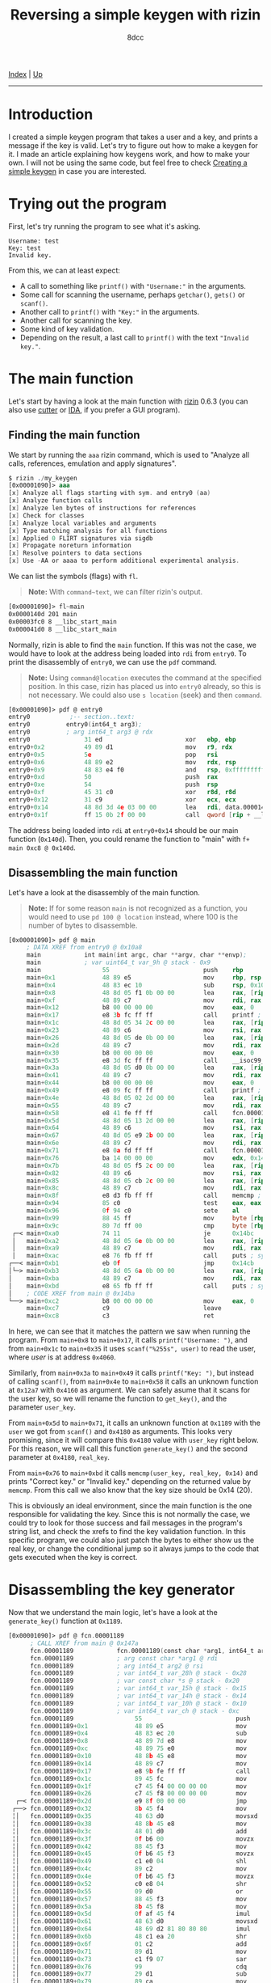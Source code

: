 #+TITLE: Reversing a simple keygen with rizin
#+AUTHOR: 8dcc
#+OPTIONS: toc:nil
#+STARTUP: nofold
#+HTML_HEAD: <link rel="icon" type="image/x-icon" href="../img/favicon.png">
#+HTML_HEAD: <link rel="stylesheet" type="text/css" href="../css/main.css">

[[file:../index.org][Index]] | [[file:index.org][Up]]

-----

#+TOC: headlines 2

* Introduction
:PROPERTIES:
:CUSTOM_ID: introduction
:END:

I created a simple keygen program that takes a user and a key, and prints a
message if the key is valid. Let's try to figure out how to make a keygen for
it. I made an article explaining how keygens work, and how to make your own. I
will not be using the same code, but feel free to check [[file:../programming/creating-keygen.org][Creating a simple keygen]]
in case you are interested.

* Trying out the program
:PROPERTIES:
:CUSTOM_ID: trying-out-the-program
:END:

First, let's try running the program to see what it's asking.

#+begin_example
Username: test
Key: test
Invalid key.
#+end_example

From this, we can at least expect:
- A call to something like =printf()= with ="Username:"= in the arguments.
- Some call for scanning the username, perhaps =getchar()=, =gets()= or =scanf()=.
- Another call to =printf()= with ="Key:"= in the arguments.
- Another call for scanning the key.
- Some kind of key validation.
- Depending on the result, a last call to =printf()= with the text ="Invalid key."=.

* The main function
:PROPERTIES:
:CUSTOM_ID: the-main-function
:END:

Let's start by having a look at the main function with [[https://rizin.re/][rizin]] 0.6.3 (you can also
use [[https://cutter.re][cutter]] or [[https://hex-rays.com/ida-pro/][IDA]], if you prefer a GUI program).

** Finding the main function
:PROPERTIES:
:CUSTOM_ID: finding-the-main-function
:END:

We start by running the =aaa= rizin command, which is used to "Analyze all calls,
references, emulation and apply signatures".

#+begin_src nasm
$ rizin ./my_keygen
[0x00001090]> aaa
[x] Analyze all flags starting with sym. and entry0 (aa)
[x] Analyze function calls
[x] Analyze len bytes of instructions for references
[x] Check for classes
[x] Analyze local variables and arguments
[x] Type matching analysis for all functions
[x] Applied 0 FLIRT signatures via sigdb
[x] Propagate noreturn information
[x] Resolve pointers to data sections
[x] Use -AA or aaaa to perform additional experimental analysis.
#+end_src

We can list the symbols (flags) with =fl=.

#+begin_quote
*Note:* With =command~text=, we can filter rizin's output.
#+end_quote

#+begin_src nasm
[0x00001090]> fl~main
0x0000140d 201 main
0x00003fc0 8 __libc_start_main
0x000041d0 8 __libc_start_main
#+end_src

Normally, rizin is able to find the =main= function. If this was not the case, we
would have to look at the address being loaded into =rdi= from =entry0=. To print
the disassembly of =entry0=, we can use the =pdf= command.

#+begin_quote
*Note:* Using =command@location= executes the command at the specified position. In
this case, rizin has placed us into =entry0= already, so this is not necessary. We
could also use =s location= (seek) and then =command=.
#+end_quote

#+begin_src nasm
[0x00001090]> pdf @ entry0
entry0           ;-- section..text:
entry0          entry0(int64_t arg3);
entry0          ; arg int64_t arg3 @ rdx
entry0               31 ed                       xor   ebp, ebp                ; [13] -r-x section size 1492 named .text
entry0+0x2           49 89 d1                    mov   r9, rdx                 ; arg3
entry0+0x5           5e                          pop   rsi
entry0+0x6           48 89 e2                    mov   rdx, rsp
entry0+0x9           48 83 e4 f0                 and   rsp, 0xfffffffffffffff0
entry0+0xd           50                          push  rax
entry0+0xe           54                          push  rsp
entry0+0xf           45 31 c0                    xor   r8d, r8d
entry0+0x12          31 c9                       xor   ecx, ecx
entry0+0x14          48 8d 3d 4e 03 00 00        lea   rdi, data.0000140d      ; 0x140d
entry0+0x1f          ff 15 0b 2f 00 00           call  qword [rip + __libc_start_main] ; [reloc.__libc_start_main:8]=0x41d0 reloc.target.__libc_start_main
#+end_src

The address being loaded into =rdi= at =entry0+0x14= should be our main function
(=0x140d=). Then, you could rename the function to "main" with
=f+ main 0xc8 @ 0x140d=.

** Disassembling the main function
:PROPERTIES:
:CUSTOM_ID: disassembling-the-main-function
:END:

Let's have a look at the disassembly of the main function.

#+begin_quote
*Note:* If for some reason =main= is not recognized as a function, you would need to
use =pd 100 @ location= instead, where 100 is the number of bytes to disassemble.
#+end_quote

#+begin_src nasm
[0x00001090]> pdf @ main
     ; DATA XREF from entry0 @ 0x10a8
     main            int main(int argc, char **argv, char **envp);
     main            ; var uint64_t var_9h @ stack - 0x9
     main                 55                          push    rbp
     main+0x1             48 89 e5                    mov     rbp, rsp
     main+0x4             48 83 ec 10                 sub     rsp, 0x10
     main+0x8             48 8d 05 f1 0b 00 00        lea     rax, [rip + str.Username:] ; 0x2009
     main+0xf             48 89 c7                    mov     rdi, rax ; const char *format
     main+0x12            b8 00 00 00 00              mov     eax, 0
     main+0x17            e8 3b fc ff ff              call    printf ; sym.imp.printf ; int printf(const char *format)
     main+0x1c            48 8d 05 34 2c 00 00        lea     rax, [rip + data.00004060] ; 0x4060
     main+0x23            48 89 c6                    mov     rsi, rax
     main+0x26            48 8d 05 de 0b 00 00        lea     rax, [rip + str.255s] ; 0x2014
     main+0x2d            48 89 c7                    mov     rdi, rax ; const char *format
     main+0x30            b8 00 00 00 00              mov     eax, 0
     main+0x35            e8 3d fc ff ff              call    __isoc99_scanf ; sym.imp.__isoc99_scanf ; int scanf(const char *format)
     main+0x3a            48 8d 05 d0 0b 00 00        lea     rax, [rip + str.Key:] ; 0x201a
     main+0x41            48 89 c7                    mov     rdi, rax ; const char *format
     main+0x44            b8 00 00 00 00              mov     eax, 0
     main+0x49            e8 09 fc ff ff              call    printf ; sym.imp.printf ; int printf(const char *format)
     main+0x4e            48 8d 05 02 2d 00 00        lea     rax, [rip + data.00004160] ; 0x4160
     main+0x55            48 89 c7                    mov     rdi, rax ; int64_t arg1
     main+0x58            e8 41 fe ff ff              call    fcn.000012a7 ; fcn.000012a7
     main+0x5d            48 8d 05 13 2d 00 00        lea     rax, [rip + data.00004180] ; 0x4180
     main+0x64            48 89 c6                    mov     rsi, rax ; int64_t arg2
     main+0x67            48 8d 05 e9 2b 00 00        lea     rax, [rip + data.00004060] ; 0x4060
     main+0x6e            48 89 c7                    mov     rdi, rax ; const char *arg1
     main+0x71            e8 0a fd ff ff              call    fcn.00001189 ; fcn.00001189
     main+0x76            ba 14 00 00 00              mov     edx, 0x14 ; size_t n
     main+0x7b            48 8d 05 f5 2c 00 00        lea     rax, [rip + data.00004180] ; 0x4180
     main+0x82            48 89 c6                    mov     rsi, rax ; const void *s2
     main+0x85            48 8d 05 cb 2c 00 00        lea     rax, [rip + data.00004160] ; 0x4160
     main+0x8c            48 89 c7                    mov     rdi, rax ; const void *s1
     main+0x8f            e8 d3 fb ff ff              call    memcmp ; sym.imp.memcmp ; int memcmp(const void *s1, const void *s2, size_t n)
     main+0x94            85 c0                       test    eax, eax
     main+0x96            0f 94 c0                    sete    al
     main+0x99            88 45 ff                    mov     byte [rbp - 1], al
     main+0x9c            80 7d ff 00                 cmp     byte [rbp - 1], 0
 ┌─< main+0xa0            74 11                       je      0x14bc
 │   main+0xa2            48 8d 05 6e 0b 00 00        lea     rax, [rip + str.Correct_key.] ; 0x2020
 │   main+0xa9            48 89 c7                    mov     rdi, rax ; const char *s
 │   main+0xac            e8 76 fb ff ff              call    puts ; sym.imp.puts ; int puts(const char *s)
┌──< main+0xb1            eb 0f                       jmp     0x14cb
│└─> main+0xb3            48 8d 05 6a 0b 00 00        lea     rax, [rip + str.Invalid_key.] ; 0x202d
│    main+0xba            48 89 c7                    mov     rdi, rax ; const char *s
│    main+0xbd            e8 65 fb ff ff              call    puts ; sym.imp.puts ; int puts(const char *s)
│    ; CODE XREF from main @ 0x14ba
└──> main+0xc2            b8 00 00 00 00              mov     eax, 0
     main+0xc7            c9                          leave
     main+0xc8            c3                          ret
#+end_src

In here, we can see that it matches the pattern we saw when running the program.
From =main+0x8= to =main+0x17=, it calls =printf("Username: ")=, and from =main+0x1c= to
=main+0x35= it uses =scanf("%255s", user)= to read the user, where /user/ is at
address =0x4060=.

Similarly, from =main+0x3a= to =main+0x49= it calls =printf("Key: ")=, but instead of
calling =scanf()=, from =main+0x4e= to =main+0x58= it calls an unknown function at
=0x12a7= with =0x4160= as argument. We can safely asume that it scans for the user
key, so we will rename the function to =get_key()=, and the parameter =user_key=.

From =main+0x5d= to =main+0x71=, it calls an unknown function at =0x1189= with the
=user= we got from =scanf()= and =0x4180= as arguments. This looks very promising,
since it will compare this =0x4180= value with =user_key= right below. For this
reason, we will call this function =generate_key()= and the second parameter at
=0x4180=, =real_key=.

From =main+0x76= to =main+0xbd= it calls =memcmp(user_key, real_key, 0x14)= and prints
"Correct key." or "Invalid key." depending on the returned value by =memcmp=. From
this call we also know that the key size should be 0x14 (20).

This is obviously an ideal environment, since the main function is the one
responsible for validating the key. Since this is not normally the case, we
could try to look for those success and fail messages in the program's string
list, and check the xrefs to find the key validation function. In this specific
program, we could also just patch the bytes to either show us the real key, or
change the conditional jump so it always jumps to the code that gets executed
when the key is correct.

* Disassembling the key generator
:PROPERTIES:
:CUSTOM_ID: disassembling-the-key-generator
:END:

Now that we understand the main logic, let's have a look at the =generate_key()=
function at =0x1189=.

#+begin_src nasm
[0x00001090]> pdf @ fcn.00001189
      ; CALL XREF from main @ 0x147a
      fcn.00001189            fcn.00001189(const char *arg1, int64_t arg2);
      fcn.00001189            ; arg const char *arg1 @ rdi
      fcn.00001189            ; arg int64_t arg2 @ rsi
      fcn.00001189            ; var int64_t var_28h @ stack - 0x28
      fcn.00001189            ; var const char *s @ stack - 0x20
      fcn.00001189            ; var int64_t var_15h @ stack - 0x15
      fcn.00001189            ; var int64_t var_14h @ stack - 0x14
      fcn.00001189            ; var int64_t var_10h @ stack - 0x10
      fcn.00001189            ; var int64_t var_ch @ stack - 0xc
      fcn.00001189                 55                          push    rbp
      fcn.00001189+0x1             48 89 e5                    mov     rbp, rsp
      fcn.00001189+0x4             48 83 ec 20                 sub     rsp, 0x20
      fcn.00001189+0x8             48 89 7d e8                 mov     qword [rbp - 0x18], rdi ; arg1
      fcn.00001189+0xc             48 89 75 e0                 mov     qword [rbp - 0x20], rsi ; arg2
      fcn.00001189+0x10            48 8b 45 e8                 mov     rax, qword [rbp - 0x18]
      fcn.00001189+0x14            48 89 c7                    mov     rdi, rax ; const char *s
      fcn.00001189+0x17            e8 9b fe ff ff              call    strlen ; sym.imp.strlen ; size_t strlen(const char *s)
      fcn.00001189+0x1c            89 45 fc                    mov     dword [rbp - 4], eax
      fcn.00001189+0x1f            c7 45 f4 00 00 00 00        mov     dword [rbp - 0xc], 0
      fcn.00001189+0x26            c7 45 f8 00 00 00 00        mov     dword [rbp - 8], 0
  ┌─< fcn.00001189+0x2d            e9 8f 00 00 00              jmp     0x124a
 ┌──> fcn.00001189+0x32            8b 45 f4                    mov     eax, dword [rbp - 0xc]
 ╎│   fcn.00001189+0x35            48 63 d0                    movsxd  rdx, eax
 ╎│   fcn.00001189+0x38            48 8b 45 e8                 mov     rax, qword [rbp - 0x18]
 ╎│   fcn.00001189+0x3c            48 01 d0                    add     rax, rdx
 ╎│   fcn.00001189+0x3f            0f b6 00                    movzx   eax, byte [rax]
 ╎│   fcn.00001189+0x42            88 45 f3                    mov     byte [rbp - 0xd], al
 ╎│   fcn.00001189+0x45            0f b6 45 f3                 movzx   eax, byte [rbp - 0xd]
 ╎│   fcn.00001189+0x49            c1 e0 04                    shl     eax, 4
 ╎│   fcn.00001189+0x4c            89 c2                       mov     edx, eax
 ╎│   fcn.00001189+0x4e            0f b6 45 f3                 movzx   eax, byte [rbp - 0xd]
 ╎│   fcn.00001189+0x52            c0 e8 04                    shr     al, 4
 ╎│   fcn.00001189+0x55            09 d0                       or      eax, edx
 ╎│   fcn.00001189+0x57            88 45 f3                    mov     byte [rbp - 0xd], al
 ╎│   fcn.00001189+0x5a            8b 45 f8                    mov     eax, dword [rbp - 8]
 ╎│   fcn.00001189+0x5d            0f af 45 f4                 imul    eax, dword [rbp - 0xc]
 ╎│   fcn.00001189+0x61            48 63 d0                    movsxd  rdx, eax
 ╎│   fcn.00001189+0x64            48 69 d2 81 80 80 80        imul    rdx, rdx, 0xffffffff80808081
 ╎│   fcn.00001189+0x6b            48 c1 ea 20                 shr     rdx, 0x20
 ╎│   fcn.00001189+0x6f            01 c2                       add     edx, eax
 ╎│   fcn.00001189+0x71            89 d1                       mov     ecx, edx
 ╎│   fcn.00001189+0x73            c1 f9 07                    sar     ecx, 7
 ╎│   fcn.00001189+0x76            99                          cdq
 ╎│   fcn.00001189+0x77            29 d1                       sub     ecx, edx
 ╎│   fcn.00001189+0x79            89 ca                       mov     edx, ecx
 ╎│   fcn.00001189+0x7b            c1 e2 08                    shl     edx, 8
 ╎│   fcn.00001189+0x7e            29 ca                       sub     edx, ecx
 ╎│   fcn.00001189+0x80            29 d0                       sub     eax, edx
 ╎│   fcn.00001189+0x82            89 c1                       mov     ecx, eax
 ╎│   fcn.00001189+0x84            89 c8                       mov     eax, ecx
 ╎│   fcn.00001189+0x86            00 45 f3                    add     byte [rbp - 0xd], al
 ╎│   fcn.00001189+0x89            8b 45 fc                    mov     eax, dword [rbp - 4]
 ╎│   fcn.00001189+0x8c            89 c2                       mov     edx, eax
 ╎│   fcn.00001189+0x8e            0f b6 45 f3                 movzx   eax, byte [rbp - 0xd]
 ╎│   fcn.00001189+0x92            31 d0                       xor     eax, edx
 ╎│   fcn.00001189+0x94            88 45 f3                    mov     byte [rbp - 0xd], al
 ╎│   fcn.00001189+0x97            8b 45 f8                    mov     eax, dword [rbp - 8]
 ╎│   fcn.00001189+0x9a            48 63 d0                    movsxd  rdx, eax
 ╎│   fcn.00001189+0x9d            48 8b 45 e0                 mov     rax, qword [rbp - 0x20]
 ╎│   fcn.00001189+0xa1            48 01 c2                    add     rdx, rax
 ╎│   fcn.00001189+0xa4            0f b6 45 f3                 movzx   eax, byte [rbp - 0xd]
 ╎│   fcn.00001189+0xa8            88 02                       mov     byte [rdx], al
 ╎│   fcn.00001189+0xaa            83 45 f4 01                 add     dword [rbp - 0xc], 1
 ╎│   fcn.00001189+0xae            8b 45 f4                    mov     eax, dword [rbp - 0xc]
 ╎│   fcn.00001189+0xb1            3b 45 fc                    cmp     eax, dword [rbp - 4]
┌───< fcn.00001189+0xb4            7c 07                       jl      0x1246
│╎│   fcn.00001189+0xb6            c7 45 f4 00 00 00 00        mov     dword [rbp - 0xc], 0
└───> fcn.00001189+0xbd            83 45 f8 01                 add     dword [rbp - 8], 1
 ╎│   ; CODE XREF from fcn.00001189 @ 0x11b6
 ╎└─> fcn.00001189+0xc1            83 7d f8 13                 cmp     dword [rbp - 8], 0x13
 └──< fcn.00001189+0xc5            0f 8e 67 ff ff ff           jle     0x11bb
      fcn.00001189+0xcb            90                          nop
      fcn.00001189+0xcc            90                          nop
      fcn.00001189+0xcd            c9                          leave
      fcn.00001189+0xce            c3                          ret
#+end_src

Since we saw how it was called, we can determine the number of parameters and
the types. We also know that the first argument is the user, and that it's
calculating the string length once at =f+0x17=.

We also know that the second parameter is a =char*= because it's storing =rsi= in
=[rbp - 0x20]=, and from =f+0x9d= to =f+0xa8= it moves that value to =rax=, adds it to
=rdx= (probably using =rdx= as an index) and finally it access its contents with
=byte [rdx]=.

We can also identify a =for= loop, since at =f+0x26= it sets =[rbp - 8]= to 0, right
before jumping to =f+0xc1=, where it checks if this value is less or equal than
=0x13= (19) and jumps back to the top. Right before this conditional jump, we can
see that the value at =[rbp - 8]= is increased by one. Note how the value in the
loop's condition is the same as the one we saw being used as the /size/ parameter
when calling =memcmp= from =main= (Since =i<=19= is the same as =i<20=).

We see some local variable (=[rbp - 0xc]=) being initialized to 0 in =f+0x1f=, that
will be incremented by one in =f+0xaa=, and that will be set to zero if it's
greater or equal than the user length (=f+0xaa= to =f+0xb6=). We can determine that
this is some kind of index being used for the =user= string, that will be
incremented each iteration unless it's out of bounds, in which case it will be
set back to 0.

From this, we can identify a basic structure:

#+begin_src C
void func(const char* user, const char* real_key) {
    int user_len = strlen(user);    // [rbp - 4]
    int user_pos = 0;               // [rbp - 0xc]
    int i;                          // [rbp - 8]

    for (i = 0; i < 20; i++) {
        // TODO

        user_pos++;
        if (user_pos >= user_len)
            user_pos = 0;
    }
}
#+end_src

Let's take a look at the body of the loop. We can see how it's loading the
=user_pos= into =rdx=, and the first argument into =rax=, before adding them together
and dereferencing the address into =[rbp - 0xd]=.

#+begin_src C
/*
 ,* fcn.00001189+0x32     mov     eax, dword [rbp - 0xc]
 ,* fcn.00001189+0x35     movsxd  rdx, eax
 ,* fcn.00001189+0x38     mov     rax, qword [rbp - 0x18]
 ,* fcn.00001189+0x3c     add     rax, rdx
 ,* fcn.00001189+0x3f     movzx   eax, byte [rax]
 ,* fcn.00001189+0x42     mov     byte [rbp - 0xd], al
 ,*/
char c = user[user_pos];    // [rbp - 0xd]
#+end_src

Then, it shifts that value 4 bits to the left, saves the result in =edx=, shifts
the original value 4 bits to the right and ORs them back together. In other
words, it exchanges the high and low nibbles.

#+begin_src C
/*
 ,* fcn.00001189+0x45     movzx   eax, byte [rbp - 0xd]
 ,* fcn.00001189+0x49     shl     eax, 4
 ,* fcn.00001189+0x4c     mov     edx, eax
 ,* fcn.00001189+0x4e     movzx   eax, byte [rbp - 0xd]
 ,* fcn.00001189+0x52     shr     al, 4
 ,* fcn.00001189+0x55     or      eax, edx
 ,* fcn.00001189+0x57     mov     byte [rbp - 0xd], al
 ,*/
c = (c << 4) | (c >> 4);
#+end_src

Next, it multiplies =i= by =user_pos=, and saves it in =rdx=.

#+begin_src C
/*
 ,* fcn.00001189+0x5a     mov     eax, dword [rbp - 8]
 ,* fcn.00001189+0x5d     imul    eax, dword [rbp - 0xc]
 ,* fcn.00001189+0x61     movsxd  rdx, eax
 ,*/
int tmp = i * user_pos;
#+end_src

The next part is a bit messy because of compiler optimizations, so you will just
have to trust me. It performs a modulus operation with =tmp= and =0xFF=, and then
adds it back to =c=.

#+begin_comment
TODO: Extend explanation of why this optimization works.
#+end_comment

#+begin_src C
/*
 ,* fcn.00001189+0x64     imul    rdx, rdx, 0xffffffff80808081
 ,* fcn.00001189+0x6b     shr     rdx, 0x20
 ,* fcn.00001189+0x6f     add     edx, eax
 ,* fcn.00001189+0x71     mov     ecx, edx
 ,* fcn.00001189+0x73     sar     ecx, 7
 ,* fcn.00001189+0x76     cdq
 ,* fcn.00001189+0x77     sub     ecx, edx
 ,* fcn.00001189+0x79     mov     edx, ecx
 ,* fcn.00001189+0x7b     shl     edx, 8
 ,* fcn.00001189+0x7e     sub     edx, ecx
 ,* fcn.00001189+0x80     sub     eax, edx
 ,* fcn.00001189+0x82     mov     ecx, eax
 ,* fcn.00001189+0x84     mov     eax, ecx
 ,* fcn.00001189+0x86     add     byte [rbp - 0xd], al
 ,*/
c += tmp % 255;
#+end_src

Finally, it XORs the length of the user string with =c=, and writes it to the
second parameter.

#+begin_src C
/*
 ,* fcn.00001189+0x89     mov     eax, dword [rbp - 4]
 ,* fcn.00001189+0x8c     mov     edx, eax
 ,* fcn.00001189+0x8e     movzx   eax, byte [rbp - 0xd]
 ,* fcn.00001189+0x92     xor     eax, edx
 ,* fcn.00001189+0x94     mov     byte [rbp - 0xd], al
 ,*/
c ^= user_len;

/*
 ,* fcn.00001189+0x97     mov     eax, dword [rbp - 8]
 ,* fcn.00001189+0x9a     movsxd  rdx, eax
 ,* fcn.00001189+0x9d     mov     rax, qword [rbp - 0x20]
 ,* fcn.00001189+0xa1     add     rdx, rax
 ,* fcn.00001189+0xa4     movzx   eax, byte [rbp - 0xd]
 ,* fcn.00001189+0xa8     mov     byte [rdx], al
 ,*/
real_key[i] = c;
#+end_src

We already know the rest, incrementing =user_pos=, making sure we are not writing
outside of =user=, incrementing =i= and looping until we are done with all
characters of =real_key=.

This is the final key generation function:

#+begin_src C
void func(const char* user, const char* real_key) {
    int user_len = strlen(user);    // [rbp - 4]
    int user_pos = 0;               // [rbp - 0xc]
    int i;                          // [rbp - 8]

    for (i = 0; i < 20; i++) {
        char c = user[user_pos];    // [rbp - 0xd]

        c = (c << 4) | (c >> 4);
        c += (i * user_pos) % 0xFF;
        c ^= user_len;

        real_key[i] = c;

        user_pos++;
        if (user_pos >= user_len)
            user_pos = 0;
    }
}
#+end_src

* Alternative: Decompiling with IDA or ghidra
:PROPERTIES:
:CUSTOM_ID: alternative-decompiling-with-ida-or-ghidra
:END:

This option is not always reliable or not always available, so it's important to
understand how the actual assembly works before jumping into the decompiler.

There are various decompilers, and everyone has different opinions about which
one is the best. For me, even though I rather use free and open-source tools, I
find that the best decompiler is the IDA Pro one. Rizin (and therefore cutter)
has [[https://github.com/rizinorg/rz-ghidra][its own ghidra]] plugin made in C++.

I will show a comparison between these two decompilers, but keep in mind that
decompiling a single program doesn't provide nearly enough data to judge the two
decompilers.

#+begin_quote
*Note:* I formatted both outputs with [[https://github.com/8dcc/linux-dotfiles/blob/c5b5bcef1ea79397ae93accd7713616c9d6bd1ae/dotfiles/clang-format/clang-format][my clang-format]] to make the outputs look as
similar as possible.
#+end_quote

** IDA Pro
:PROPERTIES:
:CUSTOM_ID: ida-pro
:END:

This is the generated C code by /IDA Pro Version 7.7.220118 Windows x64/ (/x64
Decompiler Hex-Rays SA 7.7.0.220118/).

#+begin_src C
size_t /* __fastcall */ sub_1189(const char* a1, __int64 a2) {
    size_t result;    // rax
    int v3;           // [rsp+14h] [rbp-Ch]
    int i;            // [rsp+18h] [rbp-8h]
    int v5;           // [rsp+1Ch] [rbp-4h]

    result = strlen(a1);
    v5     = result;
    v3     = 0;
    for (i = 0; i <= 19; ++i) {
        *(a2 + i) = v5 ^ (v3 * i % 255 + ((16 * a1[v3]) | (a1[v3] >> 4)));
        result    = ++v3;
        if (v3 >= v5)
            v3 = 0;
    }

    return result;
}
#+end_src

Note how IDA decides to translate =(x << 4)= to =(x * 16)=, since they are
equivalent and the second is more likely to be used.

** Rizin's version of ghidra
:PROPERTIES:
:CUSTOM_ID: rizins-version-of-ghidra
:END:

This is the generated C code by /rizin 0.6.1 @ linux-x86-64/.

#+begin_src C
[0x00001090]> pdg @ fcn.00001189

// WARNING: Variable defined which should be unmapped: var_ch
// WARNING: Could not reconcile some variable overlaps
// WARNING: [rz-ghidra] Detected overlap for variable var_10h
// WARNING: [rz-ghidra] Detected overlap for variable var_15h

void fcn.00001189(char* arg1, int64_t arg2) {
    int32_t iVar1;
    int64_t var_28h;
    char* s;
    int64_t var_14h;
    int64_t var_ch;

    iVar1         = strlen(arg1);
    var_14h._0_4_ = 0;
    for (var_14h._4_4_ = 0; var_14h._4_4_ < 0x14;
         var_14h._4_4_ = var_14h._4_4_ + 1) {
        *(var_14h._4_4_ + arg2) = (arg1[var_14h] >> 4 | arg1[var_14h] << 4) +
                                    (var_14h._4_4_ * var_14h) +
                                    ((var_14h._4_4_ * var_14h) / 0xff) ^
                                  iVar1;
        var_14h._0_4_ = var_14h + 1;
        if (iVar1 <= var_14h) {
            var_14h._0_4_ = 0;
        }
    }
    return;
}
#+end_src

I am not sure why it's throwing all those warnings, and why it's using =var_14h=
all the time instead of using =var_ch=, for example.

I manually removed the type casts from rizin's output since I disabled them for
IDA.
